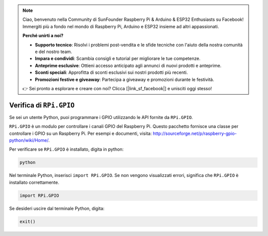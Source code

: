 .. note::

    Ciao, benvenuto nella Community di SunFounder Raspberry Pi & Arduino & ESP32 Enthusiasts su Facebook! Immergiti più a fondo nel mondo di Raspberry Pi, Arduino e ESP32 insieme ad altri appassionati.

    **Perché unirti a noi?**

    - **Supporto tecnico**: Risolvi i problemi post-vendita e le sfide tecniche con l'aiuto della nostra comunità e del nostro team.
    - **Impara e condividi**: Scambia consigli e tutorial per migliorare le tue competenze.
    - **Anteprime esclusive**: Ottieni accesso anticipato agli annunci di nuovi prodotti e anteprime.
    - **Sconti speciali**: Approfitta di sconti esclusivi sui nostri prodotti più recenti.
    - **Promozioni festive e giveaway**: Partecipa a giveaway e promozioni durante le festività.

    👉 Sei pronto a esplorare e creare con noi? Clicca [|link_sf_facebook|] e unisciti oggi stesso!

Verifica di ``RPi.GPIO``
=================================

Se sei un utente Python, puoi programmare i GPIO utilizzando le API fornite da
``RPi.GPIO``.

``RPi.GPIO`` è un modulo per controllare i canali GPIO del Raspberry Pi. Questo pacchetto
fornisce una classe per controllare i GPIO su un Raspberry Pi. Per esempi e
documenti, visita: http://sourceforge.net/p/raspberry-gpio-python/wiki/Home/.

Per verificare se ``RPi.GPIO`` è installato, digita in python:

.. raw:: html

   <run></run>

.. code-block::

    python

.. image:: ../img/image27.png


Nel terminale Python, inserisci ``import RPi.GPIO``. Se non vengono visualizzati errori,
significa che ``RPi.GPIO`` è installato correttamente.

.. raw:: html

   <run></run>

.. code-block::

    import RPi.GPIO

.. image:: ../img/image28.png


Se desideri uscire dal terminale Python, digita:

.. raw:: html

   <run></run>

.. code-block::

    exit()

.. image:: ../img/image29.png


